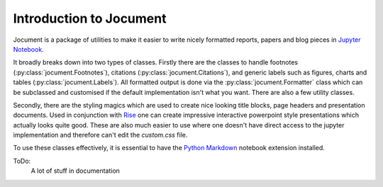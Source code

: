 Introduction to Jocument
========================

Jocument is a package of utilities to make it easier to write nicely formatted
reports, papers and blog pieces in `Jupyter Notebook`_.

It broadly breaks down into two types of classes.  Firstly there are the classes
to handle footnotes (:py:class:`jocument.Footnotes`), citations (:py:class:`jocument.Citations`), 
and generic labels such as figures, charts and tables (:py:class:`jocument.Labels`). All formatted
output is done via the :py:class:`jocument.Formatter` class which can be subclassed and customised
if the default implementation isn't what you want.  There are also a few utility classes.

Secondly, there are the styling magics which are used to create nice looking title blocks, page headers
and presentation documents.  Used in conjunction with `Rise`_
one can create impressive interactive powerpoint style presentations which actually looks quite
good.  These are also much easier to use where one doesn't have direct access to the jupyter
implementation and therefore can't edit the `custom.css` file.

To use these classes effectively, it is essential to have the `Python Markdown`_
notebook extension installed.

ToDo:
    A lot of stuff in documentation

.. _Jupyter Notebook: https://ipython.org/notebook.html`
.. _Rise: https://rise.readthedocs.io/en/maint-5.5/>`
.. _Python Markdown: https://jupyter-contrib-nbextensions.readthedocs.io/en/latest/nbextensions/python-markdown/readme.html
